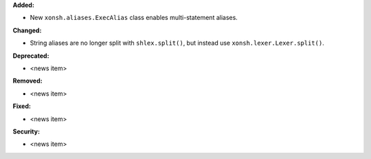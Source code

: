 **Added:**

* New ``xonsh.aliases.ExecAlias`` class enables multi-statement aliases.

**Changed:**

* String aliases are no longer split with ``shlex.split()``, but instead use
  ``xonsh.lexer.Lexer.split()``.

**Deprecated:**

* <news item>

**Removed:**

* <news item>

**Fixed:**

* <news item>

**Security:**

* <news item>
